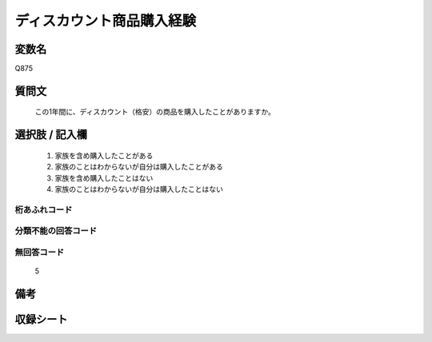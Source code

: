 .. title:: Q875
.. rst-cllass:: item
====================================================================================================
ディスカウント商品購入経験
====================================================================================================

.. rst-class:: varname
変数名
==================

Q875

.. rst-class:: question
質問文
==================


   この1年間に、ディスカウント（格安）の商品を購入したことがありますか。



.. rst-class:: answer
選択肢 / 記入欄
======================

  
     1. 家族を含め購入したことがある
  
     2. 家族のことはわからないが自分は購入したことがある
  
     3. 家族を含め購入したことはない
  
     4. 家族のことはわからないが自分は購入したことはない
  



.. rst-class:: overflow
桁あふれコード
-------------------------------
  


.. rst-class:: not_available
分類不能の回答コード
-------------------------------------
  


.. rst-class:: not_available
無回答コード
-------------------------------------
  5


.. rst-class:: bikou
備考
==================



.. rst-class:: include_sheet
収録シート
=======================================
.. hlist::
   :columns: 3
   
   
   * p6_4
   
   


.. index:: Q875